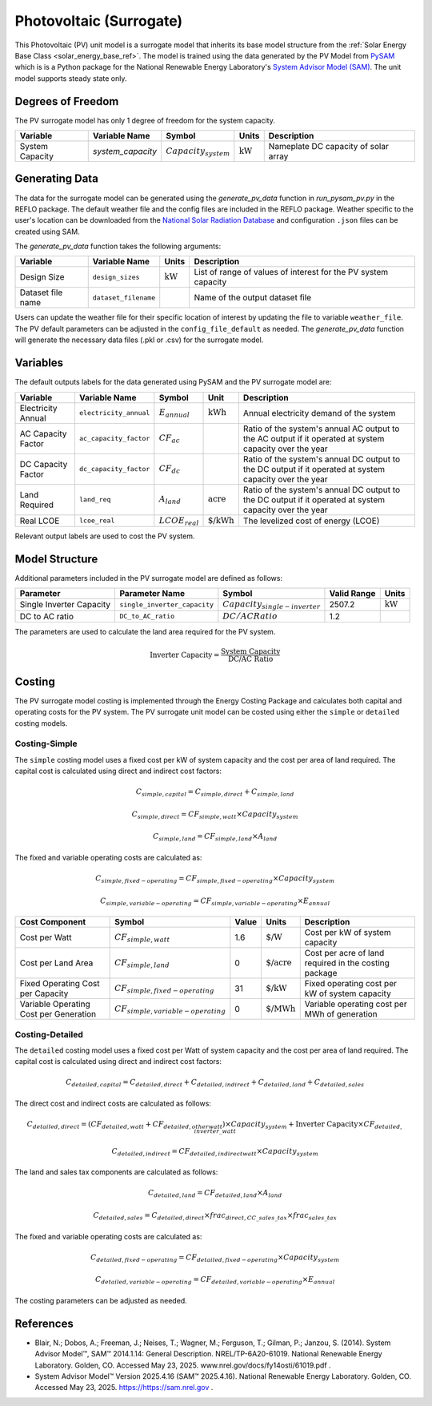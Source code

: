 .. _pv_surrogate_ref:

Photovoltaic (Surrogate)
========================

This Photovoltaic (PV) unit model is a surrogate model that inherits its base model structure from the :ref:`Solar Energy Base Class <solar_energy_base_ref>`.
The model is trained using the data generated by the PV Model from `PySAM <https://nrel-pysam.readthedocs.io/en/main/>`_ 
which is is a Python package for the National Renewable Energy Laboratory's `System Advisor Model (SAM) <https://sam.nrel.gov>`_.
The unit model supports steady state only.

Degrees of Freedom
------------------

The PV surrogate model has only 1 degree of freedom for the system capacity.

.. csv-table::
   :header: "Variable", "Variable Name", "Symbol", "Units", "Description"

   "System Capacity", "`system_capacity`", ":math:`Capacity_{system}`", ":math:`\text{kW}`", "Nameplate DC capacity of solar array"


Generating Data
---------------

The data for the surrogate model can be generated using the `generate_pv_data` function in `run_pysam_pv.py` in the REFLO package.
The default weather file and the config files are included in the REFLO package.
Weather specific to the user's location can be downloaded from the `National Solar Radiation Database <https://nsrdb.nrel.gov/data-viewer>`_ and configuration ``.json`` files can be created using SAM.

The `generate_pv_data` function takes the following arguments:

.. csv-table::
   :header: "Variable", "Variable Name", "Units", "Description"

   "Design Size", "``design_sizes``", ":math:`\text{kW}`", "List of range of values of interest for the PV system capacity"
   "Dataset file name", "``dataset_filename``", "", "Name of the output dataset file"


Users can update the weather file for their specific location of interest by updating the file to variable ``weather_file``.
The PV default parameters can be adjusted in the ``config_file_default`` as needed.
The `generate_pv_data` function will generate the necessary data files (.pkl or .csv) for the surrogate model.

Variables
---------

The default outputs labels for the data generated using PySAM and the PV surrogate model are:

.. csv-table::
   :header:  "Variable", "Variable Name", "Symbol", "Unit", "Description"

   "Electricity Annual", "``electricity_annual``", ":math:`E_{annual}`", ":math:`\text{kWh}`", "Annual electricity demand of the system"
   "AC Capacity Factor", "``ac_capacity_factor``", ":math:`CF_{ac}`", "", "Ratio of the system's annual AC output to the AC output if it operated at system capacity over the year"
   "DC Capacity Factor", "``dc_capacity_factor``", ":math:`CF_{dc}`", "", "Ratio of the system's annual DC output to the DC output if it operated at system capacity over the year"
   "Land Required", "``land_req``", ":math:`A_{land}`", ":math:`\text{acre}`", "Ratio of the system's annual DC output to the DC output if it operated at system capacity over the year"   
   "Real LCOE", "``lcoe_real``", ":math:`LCOE_{real}`", ":math:`\text{\$/kWh}`", "The levelized cost of energy (LCOE)"

Relevant output labels are used to cost the PV system.


Model Structure
---------------

Additional parameters included in the PV surrogate model are defined as follows:

.. csv-table::
   :header: "Parameter", "Parameter Name", "Symbol", "Valid Range", "Units"

   "Single Inverter Capacity", "``single_inverter_capacity``", ":math:`Capacity_{single-inverter}`", "2507.2", ":math:`\text{kW}`"
   "DC to AC ratio", "``DC_to_AC_ratio``", ":math:`DC/AC Ratio`", "1.2", ""


The parameters are used to calculate the land area required for the PV system.

.. math::

   \text{Inverter Capacity} = \frac{\text{System Capacity}}{\text{DC/AC Ratio}}

Costing
--------

The PV surrogate model costing is implemented through the Energy Costing Package and calculates both capital and operating costs for the PV system.
The PV surrogate unit model can be costed using either the ``simple`` or ``detailed`` costing models.

Costing-Simple
~~~~~~~~~~~~~~

The ``simple`` costing model uses a fixed cost per kW of system capacity and the cost per area of land required.
The capital cost is calculated using direct and indirect cost factors:

.. math::

   C_{simple,capital} = C_{simple,direct} + C_{simple,land}

.. math::

   C_{simple,direct} = CF_{simple, watt} \times Capacity_{system}

.. math::
   C_{simple,land} = CF_{simple, land} \times A_{land}


The fixed and variable operating costs are calculated as:

.. math::

   C_{simple,fixed-operating} = CF_{simple, fixed-operating} \times Capacity_{system}

.. math::
   C_{simple,variable-operating} = CF_{simple, variable-operating} \times E_{annual}


.. csv-table::
   :header: "Cost Component","Symbol", "Value", "Units", "Description"

   "Cost per Watt", ":math:`CF_{simple, watt}`","1.6", ":math:`\text{\$/W}`", "Cost per kW of system capacity"
   "Cost per Land Area", ":math:`CF_{simple, land}`", "0", ":math:`\text{\$/acre}`", "Cost per acre of land required in the costing package"
   "Fixed Operating Cost per Capacity", ":math:`CF_{simple, fixed-operating}`", "31", ":math:`\text{\$/kW}`", "Fixed operating cost per kW of system capacity"
   "Variable Operating Cost per Generation", ":math:`CF_{simple, variable-operating}`", "0", ":math:`\text{\$/MWh}`", "Variable operating cost per MWh of generation"


Costing-Detailed
~~~~~~~~~~~~~~

The ``detailed`` costing model uses a fixed cost per Watt of system capacity and the cost per area of land required.
The capital cost is calculated using direct and indirect cost factors:

.. math::

   C_{detailed,capital} = C_{detailed,direct} + C_{detailed,indirect} + C_{detailed,land} + C_{detailed,sales}

The direct cost and indirect costs are calculated as follows:  

.. math::

   C_{detailed,direct} = (CF_{detailed,watt} + CF_{detailed,other watt}) \times Capacity_{system} + \text{Inverter Capacity} \times CF_{detailed,inverter\_watt}

.. math::

   C_{detailed,indirect} = CF_{detailed,indirect watt} \times Capacity_{system}

The land and sales tax components are calculated as follows: 

.. math::

   C_{detailed,land} = CF_{detailed,land} \times A_{land}

.. math::

   C_{detailed,sales} = C_{detailed,direct} \times frac_{direct,CC\_sales\_tax} \times frac_{sales\_tax}


The fixed and variable operating costs are calculated as:

.. math::

   C_{detailed,fixed-operating} = CF_{detailed, fixed-operating} \times Capacity_{system}

.. math::

   C_{detailed,variable-operating} = CF_{detailed, variable-operating} \times E_{annual}

.. csv-table::
   :header: "Cost Component","Symbol", "Value", "Units", "Description"

   "Cost per Watt", ":math:`CF_{detailed, watt}`","0.34", ":math:`\text{\$/W}`", "Cost per watt for solar module"
   "Cost per Other Watt", ":math:`CF_{detailed, other\_watt}`", "0.62", ":math:`\text{\$/W}`", "Cost per watt for balance of system equipment, installation labor, and margin/overhead"
   "Cost per Inverter Watt", ":math:`CF_{detailed, inverter\_watt}`", "0.03", ":math:`\text{\$/W}`", "Cost per kW of inverter capacity"
   "Cost per Indirect Watt", ":math:`CF_{detailed, indirect\_watt}`", "0.05", ":math:`\text{\$/W}`", "Cost per watt for permitting, environmental studies, engineering, land prep, and grid interconnection"
   "Cost per Land Area", ":math:`CF_{detailed, land}`", "0", ":math:`\text{\$/acre}`", "Cost per acre of land required in the costing package"
   "Fraction of Direct Capital Cost Subject to Sales Tax", ":math:`frac_{direct,CC\_sales\_tax}`", "1", "", "Fraction of direct capital cost subject to sales tax"
   "Sales Tax", ":math:`frac_{sales\_tax}`", "", "", "Sales tax rate in the costing package"
   "Fixed Operating Cost per Capacity", ":math:`CF_{detailed, fixed-operating}`", "31", ":math:`\text{\$/kW}`", "Fixed operating cost of PV system per kW generated""
   "Variable Operating Cost per Generation", ":math:`CF_{detailed, variable-operating}`", "0", ":math:`\text{\$/MWh}`", "Annual operating cost of PV system per MWh generated"


The costing parameters can be adjusted as needed.

References
----------
* Blair, N.; Dobos, A.; Freeman, J.; Neises, T.; Wagner, M.; Ferguson, T.; Gilman, P.; Janzou, S. (2014). System Advisor Model™, SAM™ 2014.1.14: General Description. NREL/TP-6A20-61019. National Renewable Energy Laboratory. Golden, CO. Accessed May 23, 2025. www.nrel.gov/docs/fy14osti/61019.pdf . 
* System Advisor Model™ Version 2025.4.16 (SAM™ 2025.4.16). National Renewable Energy Laboratory. Golden, CO. Accessed May 23, 2025. https://https://sam.nrel.gov .